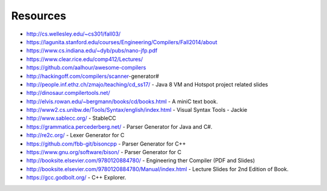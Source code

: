 Resources
=========

* http://cs.wellesley.edu/~cs301/fall03/
* https://lagunita.stanford.edu/courses/Engineering/Compilers/Fall2014/about
* https://www.cs.indiana.edu/~dyb/pubs/nano-jfp.pdf
* https://www.clear.rice.edu/comp412/Lectures/
* https://github.com/aalhour/awesome-compilers
* http://hackingoff.com/compilers/scanner-generator#
* http://people.inf.ethz.ch/zmajo/teaching/cd_ss17/ - Java 8 VM and Hotspot project related slides
* http://dinosaur.compilertools.net/
* http://elvis.rowan.edu/~bergmann/books/cd/books.html - A miniC text book.
* http://www2.cs.unibw.de/Tools/Syntax/english/index.html - Visual Syntax Tools - Jackie
* http://www.sablecc.org/ - StableCC
* https://grammatica.percederberg.net/ - Parser Generator for Java and C#.
* http://re2c.org/ - Lexer Generator for C
* https://github.com/fbb-git/bisoncpp - Parser Generator for C++
* https://www.gnu.org/software/bison/ - Parser Generator for C
* http://booksite.elsevier.com/9780120884780/ - Engineering ther Compiler (PDF and Slides)
* http://booksite.elsevier.com/9780120884780/Manual/index.html - Lecture Slides for 2nd Edition of Book.
* https://gcc.godbolt.org/ - C++ Explorer.

